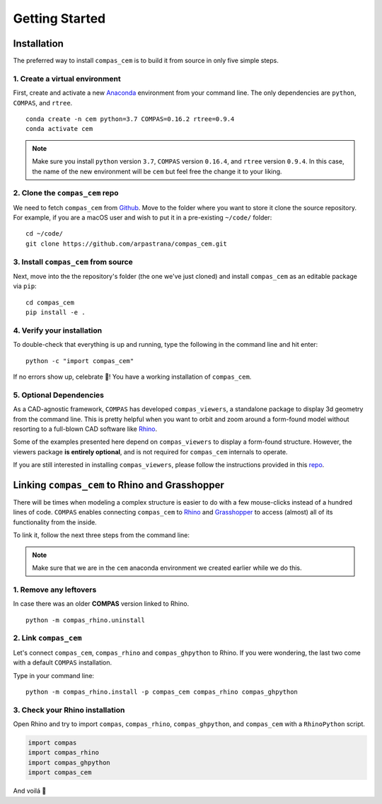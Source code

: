 ********************************************************************************
Getting Started
********************************************************************************

.. _Anaconda: https://www.continuum.io/
.. _Rhino: https://www.rhino3d.com/
.. _Grasshopper: https://www.grasshopper3d.com/
.. _repo: https://github.com/compas-dev/compas_viewers/
.. _Github: https://github.com/arpastrana/compas_cem/


.. highlight:: bash

Installation
============

The preferred way to install ``compas_cem`` is to build it from source in only five simple steps.


1. Create a virtual environment
-------------------------------

First, create and activate a new `Anaconda`_ environment from your command line.
The only dependencies are ``python``, ``COMPAS``, and ``rtree``.

::

    conda create -n cem python=3.7 COMPAS=0.16.2 rtree=0.9.4
    conda activate cem

.. note::
	Make sure you install ``python`` version ``3.7``, ``COMPAS`` version
	``0.16.4``, and ``rtree`` version ``0.9.4``. In this case, the name of the
	new environment will be ``cem`` but feel free the change it to your liking.

2. Clone the ``compas_cem`` repo
--------------------------------

We need to fetch ``compas_cem`` from `Github`_. Move to the folder
where you want to store it clone the source repository. For example, if you are
a macOS user and wish to put it in a pre-existing ``~/code/`` folder:

::

    cd ~/code/
    git clone https://github.com/arpastrana/compas_cem.git


3. Install ``compas_cem`` from source
-------------------------------------

Next, move into the the repository's folder (the one we've just cloned) and
install ``compas_cem`` as an editable package via ``pip``:

::

    cd compas_cem
    pip install -e .


4. Verify your installation
----------------------------

To double-check that everything is up and running, type the following in the
command line and hit enter:

::

    python -c "import compas_cem"

If no errors show up, celebrate 🎉! You have a working installation of
``compas_cem``.


5. Optional Dependencies
------------------------

As a CAD-agnostic framework, ``COMPAS`` has developed ``compas_viewers``, a
standalone package to display 3d geometry from the command line. This is pretty
helpful when you want to orbit and zoom around a form-found model without
resorting to a full-blown CAD software like `Rhino`_. 

Some of the examples presented here depend on ``compas_viewers`` to display a form-found structure. However, the viewers package **is entirely
optional**, and is not required for ``compas_cem`` internals to operate.

If you are still interested in installing ``compas_viewers``, please follow the
instructions provided in this `repo`_.


Linking ``compas_cem`` to Rhino and Grasshopper
===============================================

There will be times when modeling a complex structure is easier to do with a few
mouse-clicks instead of a hundred lines of code. ``COMPAS`` enables connecting
``compas_cem`` to `Rhino`_ and `Grasshopper`_ to access (almost) all of its
functionality from the inside.

To link it, follow the next three steps from the command line:

.. note::

	Make sure that we are in the ``cem`` anaconda environment we created
	earlier while we do this.

1. Remove any leftovers
------------------------

In case there was an older **COMPAS** version linked to Rhino.

::

    python -m compas_rhino.uninstall

2. Link ``compas_cem``
----------------------

Let's connect ``compas_cem``, ``compas_rhino`` and ``compas_ghpython`` to
Rhino. If you were wondering, the last two come with a default ``COMPAS`` installation.

Type in your command line:

::

    python -m compas_rhino.install -p compas_cem compas_rhino compas_ghpython


3. Check your Rhino installation
---------------------------------

Open Rhino and try to import ``compas``, ``compas_rhino``, ``compas_ghpython``,
and ``compas_cem`` with a ``RhinoPython`` script.

.. code-block:: python

	import compas
	import compas_rhino
	import compas_ghpython
	import compas_cem

And voilá 🥐
